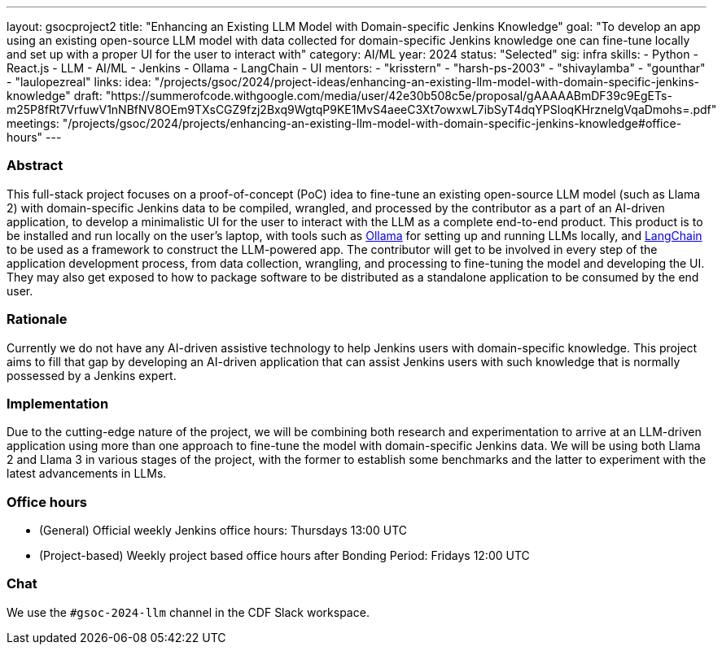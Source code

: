 ---
layout: gsocproject2
title: "Enhancing an Existing LLM Model with Domain-specific Jenkins Knowledge"
goal: "To develop an app using an existing open-source LLM model with data collected for domain-specific Jenkins knowledge one can fine-tune locally and set up with a proper UI for the user to interact with"
category: AI/ML
year: 2024
status: "Selected"
sig: infra
skills:
- Python
- React.js
- LLM
- AI/ML
- Jenkins
- Ollama
- LangChain
- UI
mentors:
- "krisstern"
- "harsh-ps-2003"
- "shivaylamba"
- "gounthar"
- "laulopezreal"
links:
  idea: "/projects/gsoc/2024/project-ideas/enhancing-an-existing-llm-model-with-domain-specific-jenkins-knowledge"
  draft: "https://summerofcode.withgoogle.com/media/user/42e30b508c5e/proposal/gAAAAABmDF39c9EgETs-m25P8fRt7VrfuwV1nNBfNV8OEm9TXsCGZ9fzj2Bxq9WgtqP9KE1MvS4aeeC3Xt7owxwL7ibSyT4dqYPSloqKHrznelgVqaDmohs=.pdf"
  meetings: "/projects/gsoc/2024/projects/enhancing-an-existing-llm-model-with-domain-specific-jenkins-knowledge#office-hours"
---


=== Abstract
This full-stack project focuses on a proof-of-concept (PoC) idea to fine-tune an existing open-source LLM model (such as Llama 2) with domain-specific Jenkins data to be compiled, wrangled, and processed by the contributor as a part of an AI-driven application, to develop a minimalistic UI for the user to interact with the LLM as a complete end-to-end product.
This product is to be installed and run locally on the user's laptop, with tools such as link:https://ollama.com/[Ollama] for setting up and running LLMs locally, and link:https://www.langchain.com/[LangChain] to be used as a framework to construct the LLM-powered app.
The contributor will get to be involved in every step of the application development process, from data collection, wrangling, and processing to fine-tuning the model and developing the UI.
They may also get exposed to how to package software to be distributed as a standalone application to be consumed by the end user.


=== Rationale
Currently we do not have any AI-driven assistive technology to help Jenkins users with domain-specific knowledge. This project aims to fill that gap by developing an AI-driven application that can assist Jenkins users with such knowledge that is normally possessed by a Jenkins expert.


=== Implementation
Due to the cutting-edge nature of the project, we will be combining both research and experimentation to arrive at an LLM-driven application using more than one approach to fine-tune the model with domain-specific Jenkins data. We will be using both Llama 2 and Llama 3 in various stages of the project, with the former to establish some benchmarks and the latter to experiment with the latest advancements in LLMs.


=== Office hours
* (General) Official weekly Jenkins office hours: Thursdays 13:00 UTC
* (Project-based) Weekly project based office hours after Bonding Period: Fridays 12:00 UTC


=== Chat
We use the `#gsoc-2024-llm` channel in the CDF Slack workspace.

// === Links
// Here come some useful links
